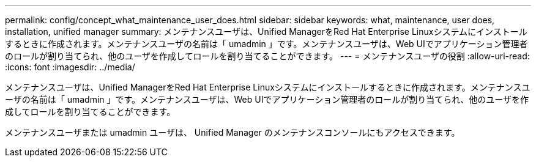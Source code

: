 ---
permalink: config/concept_what_maintenance_user_does.html 
sidebar: sidebar 
keywords: what, maintenance, user does, installation, unified manager 
summary: メンテナンスユーザは、Unified ManagerをRed Hat Enterprise Linuxシステムにインストールするときに作成されます。メンテナンスユーザの名前は「 umadmin 」です。メンテナンスユーザは、Web UIでアプリケーション管理者のロールが割り当てられ、他のユーザを作成してロールを割り当てることができます。 
---
= メンテナンスユーザの役割
:allow-uri-read: 
:icons: font
:imagesdir: ../media/


[role="lead"]
メンテナンスユーザは、Unified ManagerをRed Hat Enterprise Linuxシステムにインストールするときに作成されます。メンテナンスユーザの名前は「 umadmin 」です。メンテナンスユーザは、Web UIでアプリケーション管理者のロールが割り当てられ、他のユーザを作成してロールを割り当てることができます。

メンテナンスユーザまたは umadmin ユーザは、 Unified Manager のメンテナンスコンソールにもアクセスできます。
